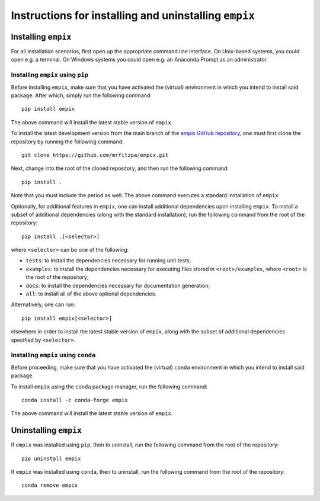 .. _installation_instructions_sec:

Instructions for installing and uninstalling ``empix``
======================================================



Installing ``empix``
--------------------

For all installation scenarios, first open up the appropriate command line
interface. On Unix-based systems, you could open e.g. a terminal. On Windows
systems you could open e.g. an Anaconda Prompt as an administrator.



Installing ``empix`` using ``pip``
~~~~~~~~~~~~~~~~~~~~~~~~~~~~~~~~~~

Before installing ``empix``, make sure that you have activated the (virtual)
environment in which you intend to install said package. After which, simply run
the following command::

  pip install empix

The above command will install the latest stable version of ``empix``.

To install the latest development version from the main branch of the `empix
GitHub repository <https://github.com/mrfitzpa/empix>`_, one must first clone
the repository by running the following command::

  git clone https://github.com/mrfitzpa/empix.git

Next, change into the root of the cloned repository, and then run the following
command::

  pip install .

Note that you must include the period as well. The above command executes a
standard installation of ``empix``.

Optionally, for additional features in ``empix``, one can install additional
dependencies upon installing ``empix``. To install a subset of additional
dependencies (along with the standard installation), run the following command
from the root of the repository::

  pip install .[<selector>]

where ``<selector>`` can be one of the following:

* ``tests``: to install the dependencies necessary for running unit tests;
* ``examples``: to install the dependencies necessary for executing files stored
  in ``<root>/examples``, where ``<root>`` is the root of the repository;
* ``docs``: to install the dependencies necessary for documentation generation;
* ``all``: to install all of the above optional dependencies.

Alternatively, one can run::

  pip install empix[<selector>]

elsewhere in order to install the latest stable version of ``empix``, along with
the subset of additional dependencies specified by ``<selector>``.



Installing ``empix`` using ``conda``
~~~~~~~~~~~~~~~~~~~~~~~~~~~~~~~~~~~~

Before proceeding, make sure that you have activated the (virtual) ``conda``
environment in which you intend to install said package.

To install ``empix`` using the ``conda`` package manager, run the following
command::

  conda install -c conda-forge empix

The above command will install the latest stable version of ``empix``.



Uninstalling ``empix``
----------------------

If ``empix`` was installed using ``pip``, then to uninstall, run the
following command from the root of the repository::

  pip uninstall empix

If ``empix`` was installed using ``conda``, then to uninstall, run the
following command from the root of the repository::

  conda remove empix
